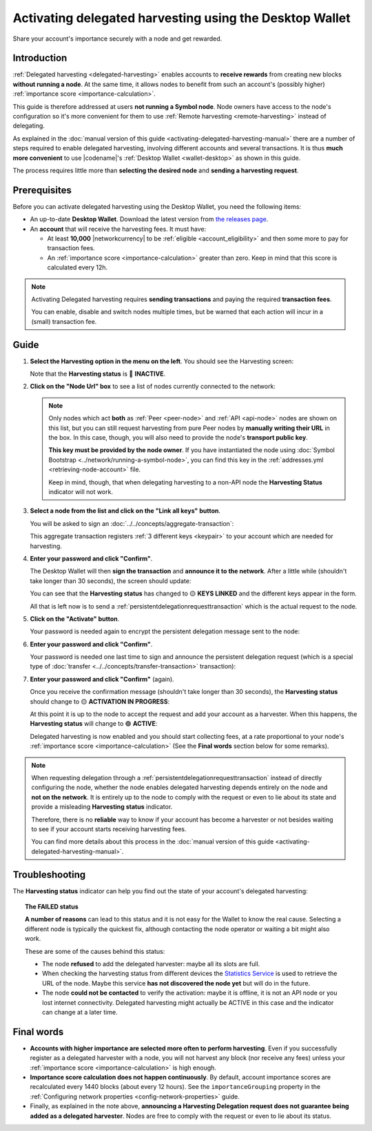 .. post:: 25 Jan, 2021
    :category: Harvesting
    :tags: SDK
    :excerpt: 1
    :nocomments:

########################################################
Activating delegated harvesting using the Desktop Wallet
########################################################

Share your account's importance securely with a node and get rewarded.

************
Introduction
************

:ref:`Delegated harvesting <delegated-harvesting>` enables accounts to **receive rewards** from creating new blocks **without running a node**. At the same time, it allows nodes to benefit from such an account's (possibly higher) :ref:`importance score <importance-calculation>`.

This guide is therefore addressed at users **not running a Symbol node**. Node owners have access to the node's configuration so it's more convenient for them to use :ref:`Remote harvesting <remote-harvesting>` instead of delegating.

As explained in the :doc:`manual version of this guide <activating-delegated-harvesting-manual>` there are a number of steps required to enable delegated harvesting, involving different accounts and several transactions. It is thus **much more convenient** to use |codename|'s :ref:`Desktop Wallet <wallet-desktop>` as shown in this guide.

The process requires little more than **selecting the desired node** and **sending a harvesting request**.

*************
Prerequisites
*************

Before you can activate delegated harvesting using the Desktop Wallet, you need the following items:

- An up-to-date **Desktop Wallet**. Download the latest version from `the releases page <https://github.com/symbol/symbol-desktop-wallet/releases>`__.

- An **account** that will receive the harvesting fees. It must have:

  - At least **10,000** |networkcurrency| to be :ref:`eligible <account_eligibility>` and then some more to pay for transaction fees.

  - An :ref:`importance score <importance-calculation>` greater than zero. Keep in mind that this score is calculated every 12h.

.. note:: Activating Delegated harvesting requires **sending transactions** and paying the required **transaction fees**.

   You can enable, disable and switch nodes multiple times, but be warned that each action will incur in a (small) transaction fee.

*****
Guide
*****

1. **Select the Harvesting option in the menu on the left**. You should see the Harvesting screen:

   .. image:: /resources/images/screenshots/delegated-harvesting-wallet-0.png
      :align: center
      :class: with-shadow
      :target: /_images/delegated-harvesting-wallet-0.png

   Note that the **Harvesting status** is 🔴 **INACTIVE**.

.. _harvest_wallet_step_2:

2. **Click on the "Node Url" box** to see a list of nodes currently connected to the network:

   .. image:: /resources/images/screenshots/delegated-harvesting-wallet-1.png
      :align: center
      :class: with-rounded-shadow
      :target: /_images/delegated-harvesting-wallet-1.png

   .. note::
      Only nodes which act **both** as :ref:`Peer <peer-node>` and :ref:`API <api-node>` nodes are shown on this list, but you can still request harvesting from pure Peer nodes by **manually writing their URL** in the box. In this case, though, you will also need to provide the node's **transport public key**.

      **This key must be provided by the node owner**. If you have instantiated the node using :doc:`Symbol Bootstrap <../network/running-a-symbol-node>`, you can find this key in the :ref:`addresses.yml <retrieving-node-account>` file.

      Keep in mind, though, that when delegating harvesting to a non-API node the **Harvesting Status** indicator will not work.

3. **Select a node from the list and click on the "Link all keys" button**.

   You will be asked to sign an :doc:`../../concepts/aggregate-transaction`:

   .. image:: /resources/images/screenshots/delegated-harvesting-wallet-2.png
      :align: center
      :class: with-rounded-shadow
      :target: /_images/delegated-harvesting-wallet-2.png

   This aggregate transaction registers :ref:`3 different keys <keypair>` to your account which are needed for harvesting.

4. **Enter your password and click "Confirm"**.

   The Desktop Wallet will then **sign the transaction** and **announce it to the network**. After a little while (shouldn't take longer than 30 seconds), the screen should update:

   .. image:: /resources/images/screenshots/delegated-harvesting-wallet-3.png
      :align: center
      :class: with-shadow
      :target: /_images/delegated-harvesting-wallet-3.png

   You can see that the **Harvesting status** has changed to 🟡 **KEYS LINKED** and the different keys appear in the form.

   All that is left now is to send a :ref:`persistentdelegationrequesttransaction` which is the actual request to the node.

.. _harvest_wallet_step_5:

5. **Click on the "Activate" button**.

   Your password is needed again to encrypt the persistent delegation message sent to the node:

   .. image:: /resources/images/screenshots/delegated-harvesting-wallet-4.png
      :align: center
      :class: with-rounded-shadow
      :target: /_images/delegated-harvesting-wallet-4.png

6. **Enter your password and click "Confirm"**.

   Your password is needed one last time to sign and announce the persistent delegation request (which is a special type of :doc:`transfer <../../concepts/transfer-transaction>` transaction):

   .. image:: /resources/images/screenshots/delegated-harvesting-wallet-5.png
      :align: center
      :class: with-rounded-shadow
      :target: /_images/delegated-harvesting-wallet-5.png

7. **Enter your password and click "Confirm"** (again).

   Once you receive the confirmation message (shouldn't take longer than 30 seconds), the **Harvesting status** should change to 🟡 **ACTIVATION IN PROGRESS**:

   .. image:: /resources/images/screenshots/delegated-harvesting-wallet-6.png
      :align: center
      :class: with-rounded-shadow
      :target: /_images/delegated-harvesting-wallet-6.png

   At this point it is up to the node to accept the request and add your account as a harvester. When this happens, the **Harvesting status** will change to 🟢 **ACTIVE**:

   .. image:: /resources/images/screenshots/delegated-harvesting-wallet-7.png
      :align: center
      :class: with-rounded-shadow
      :target: /_images/delegated-harvesting-wallet-7.png

   Delegated harvesting is now enabled and you should start collecting fees, at a rate proportional to your node's :ref:`importance score <importance-calculation>` (See the **Final words** section below for some remarks).

.. note::

   When requesting delegation through a :ref:`persistentdelegationrequesttransaction` instead of directly configuring the node, whether the node enables delegated harvesting depends entirely on the node and **not on the network**. It is entirely up to the node to comply with the request or even to lie about its state and provide a misleading **Harvesting status** indicator.

   Therefore, there is no **reliable** way to know if your account has become a harvester or not besides waiting to see if your account starts receiving harvesting fees.

   You can find more details about this process in the :doc:`manual version of this guide <activating-delegated-harvesting-manual>`.

***************
Troubleshooting
***************

The **Harvesting status** indicator can help you find out the state of your account's delegated harvesting:

.. csv-table::
   :header: "Status", "Meaning"
   :widths: 30, 70
   :delim: ;

   🔴 INACTIVE; Some keys are missing. :ref:`Go to step 2 <harvest_wallet_step_2>`.
   🟡 KEYS LINKED; Keys are present but the harvesting delegation request has not been sent. :ref:`Go to step 5 <harvest_wallet_step_5>`.
   🟡 IN PROGRESS; The harvesting delegation request has been sent but the node has not acknowledged it yet. It might take a few minutes, or it might never happen. There is not much you can do at this point, except trying a different node.
   🟢 ACTIVE; Harvesting is enabled. Harvested blocks and their fees should start arriving, depending on your account's importance.
   🔴 FAILED; Activation did not succeed **or could not be verified**. Wait a bit or select a different node :ref:`in step 2 <harvest_wallet_step_2>`. See the note below for more details.

.. topic:: The FAILED status

   **A number of reasons** can lead to this status and it is not easy for the Wallet to know the real cause. Selecting a different node is typically the quickest fix, although contacting the node operator or waiting a bit might also work.

   These are some of the causes behind this status:

   - The node **refused** to add the delegated harvester: maybe all its slots are full.
   - When checking the harvesting status from different devices the `Statistics Service <https://symbol.services/nodes>`__ is used to retrieve the URL of the node. Maybe this service **has not discovered the node yet** but will do in the future.
   - The node **could not be contacted** to verify the activation: maybe it is offline, it is not an API node or you lost internet connectivity. Delegated harvesting might actually be ACTIVE in this case and the indicator can change at a later time.

***********
Final words
***********

- **Accounts with higher importance are selected more often to perform harvesting**. Even if you successfully register as a delegated harvester with a node, you will not harvest any block (nor receive any fees) unless your :ref:`importance score <importance-calculation>` is high enough.

- **Importance score calculation does not happen continuously**. By default, account importance scores are recalculated every 1440 blocks (about every 12 hours). See the ``importanceGrouping`` property in the :ref:`Configuring network properties <config-network-properties>` guide.

- Finally, as explained in the note above, **announcing a Harvesting Delegation request does not guarantee being added as a delegated harvester**. Nodes are free to comply with the request or even to lie about its status.
